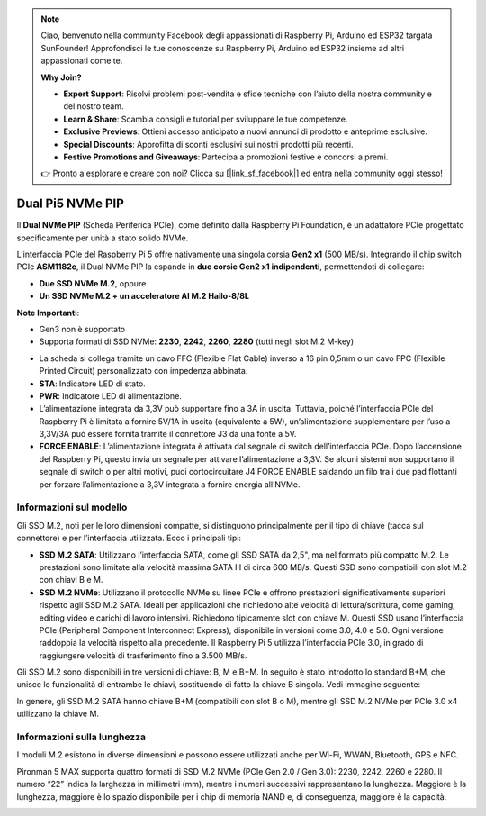 .. note:: 

    Ciao, benvenuto nella community Facebook degli appassionati di Raspberry Pi, Arduino ed ESP32 targata SunFounder! Approfondisci le tue conoscenze su Raspberry Pi, Arduino ed ESP32 insieme ad altri appassionati come te.

    **Why Join?**

    - **Expert Support**: Risolvi problemi post-vendita e sfide tecniche con l’aiuto della nostra community e del nostro team.
    - **Learn & Share**: Scambia consigli e tutorial per sviluppare le tue competenze.
    - **Exclusive Previews**: Ottieni accesso anticipato a nuovi annunci di prodotto e anteprime esclusive.
    - **Special Discounts**: Approfitta di sconti esclusivi sui nostri prodotti più recenti.
    - **Festive Promotions and Giveaways**: Partecipa a promozioni festive e concorsi a premi.

    👉 Pronto a esplorare e creare con noi? Clicca su [|link_sf_facebook|] ed entra nella community oggi stesso!

Dual Pi5 NVMe PIP
=====================

Il **Dual NVMe PIP** (Scheda Periferica PCIe), come definito dalla Raspberry Pi Foundation, è un adattatore PCIe progettato specificamente per unità a stato solido NVMe.

L’interfaccia PCIe del Raspberry Pi 5 offre nativamente una singola corsia **Gen2 x1** (500 MB/s). Integrando il chip switch PCIe **ASM1182e**, il Dual NVMe PIP la espande in **due corsie Gen2 x1 indipendenti**, permettendoti di collegare:

* **Due SSD NVMe M.2**, oppure
* **Un SSD NVMe M.2 + un acceleratore AI M.2 Hailo-8/8L**

**Note Importanti**:

* Gen3 non è supportato  
* Supporta formati di SSD NVMe: **2230**, **2242**, **2260**, **2280** (tutti negli slot M.2 M-key)

.. image:: img/nvme_pip.png

* La scheda si collega tramite un cavo FFC (Flexible Flat Cable) inverso a 16 pin 0,5mm o un cavo FPC (Flexible Printed Circuit) personalizzato con impedenza abbinata.  
* **STA**: Indicatore LED di stato.  
* **PWR**: Indicatore LED di alimentazione.  
* L’alimentazione integrata da 3,3V può supportare fino a 3A in uscita. Tuttavia, poiché l’interfaccia PCIe del Raspberry Pi è limitata a fornire 5V/1A in uscita (equivalente a 5W), un’alimentazione supplementare per l’uso a 3,3V/3A può essere fornita tramite il connettore J3 da una fonte a 5V.  
* **FORCE ENABLE**: L’alimentazione integrata è attivata dal segnale di switch dell’interfaccia PCIe. Dopo l’accensione del Raspberry Pi, questo invia un segnale per attivare l’alimentazione a 3,3V. Se alcuni sistemi non supportano il segnale di switch o per altri motivi, puoi cortocircuitare J4 FORCE ENABLE saldando un filo tra i due pad flottanti per forzare l’alimentazione a 3,3V integrata a fornire energia all’NVMe.

Informazioni sul modello
---------------------------

Gli SSD M.2, noti per le loro dimensioni compatte, si distinguono principalmente per il tipo di chiave (tacca sul connettore) e per l’interfaccia utilizzata. Ecco i principali tipi:

* **SSD M.2 SATA**: Utilizzano l’interfaccia SATA, come gli SSD SATA da 2,5", ma nel formato più compatto M.2. Le prestazioni sono limitate alla velocità massima SATA III di circa 600 MB/s. Questi SSD sono compatibili con slot M.2 con chiavi B e M.
* **SSD M.2 NVMe**: Utilizzano il protocollo NVMe su linee PCIe e offrono prestazioni significativamente superiori rispetto agli SSD M.2 SATA. Ideali per applicazioni che richiedono alte velocità di lettura/scrittura, come gaming, editing video e carichi di lavoro intensivi. Richiedono tipicamente slot con chiave M. Questi SSD usano l’interfaccia PCIe (Peripheral Component Interconnect Express), disponibile in versioni come 3.0, 4.0 e 5.0. Ogni versione raddoppia la velocità rispetto alla precedente. Il Raspberry Pi 5 utilizza l’interfaccia PCIe 3.0, in grado di raggiungere velocità di trasferimento fino a 3.500 MB/s.

Gli SSD M.2 sono disponibili in tre versioni di chiave: B, M e B+M. In seguito è stato introdotto lo standard B+M, che unisce le funzionalità di entrambe le chiavi, sostituendo di fatto la chiave B singola. Vedi immagine seguente:

.. image:: img/ssd_key.png


In genere, gli SSD M.2 SATA hanno chiave B+M (compatibili con slot B o M), mentre gli SSD M.2 NVMe per PCIe 3.0 x4 utilizzano la chiave M.

.. image:: img/ssd_model2.png

Informazioni sulla lunghezza
----------------------------------------

I moduli M.2 esistono in diverse dimensioni e possono essere utilizzati anche per Wi-Fi, WWAN, Bluetooth, GPS e NFC.

Pironman 5 MAX supporta quattro formati di SSD M.2 NVMe (PCIe Gen 2.0 / Gen 3.0): 2230, 2242, 2260 e 2280. Il numero “22” indica la larghezza in millimetri (mm), mentre i numeri successivi rappresentano la lunghezza. Maggiore è la lunghezza, maggiore è lo spazio disponibile per i chip di memoria NAND e, di conseguenza, maggiore è la capacità.


.. image:: img/m2_ssd_size.png
  :width: 600

